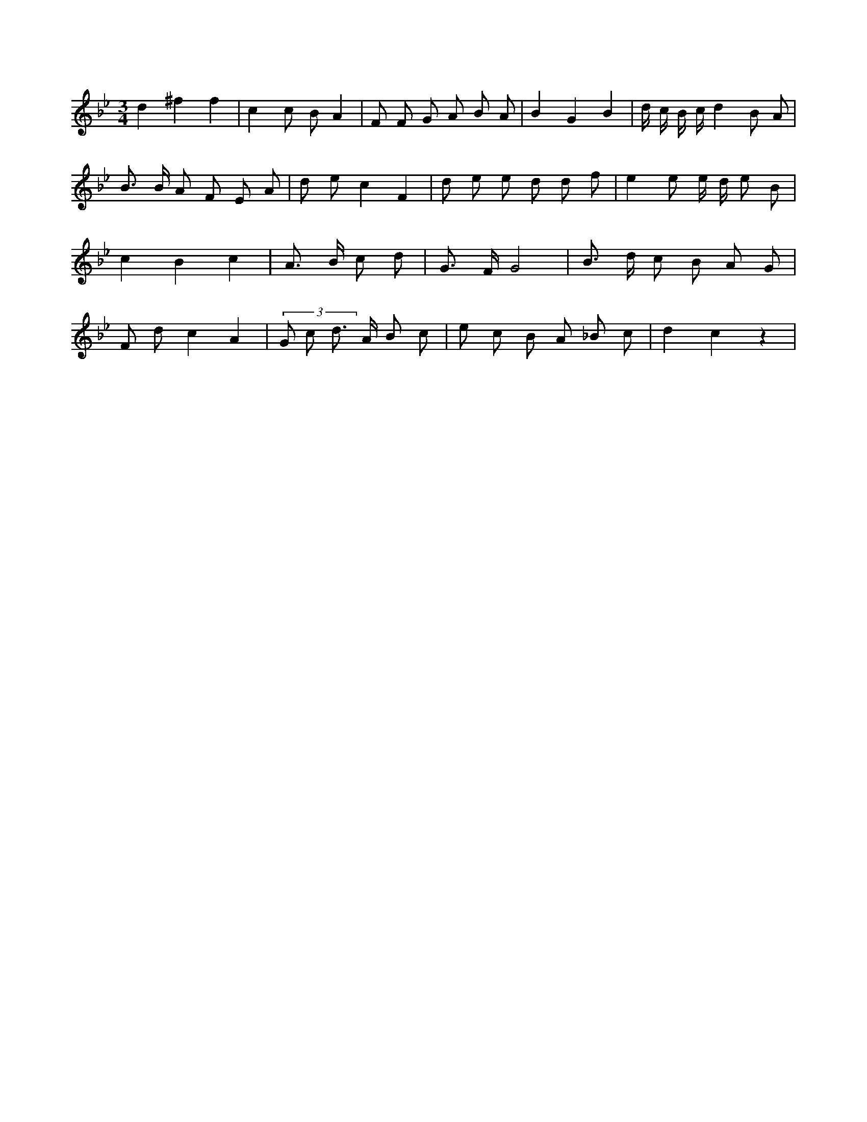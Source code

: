 X:421
L:1/8
M:3/4
K:Bbclef
d2 ^f2 f2 | c2 c B A2 | F F G A B A | B2 G2 B2 | d/2 c/2 B/2 c/2 d2 B A | B > B A F E A | d e c2 F2 | d e e d d f | e2 e e/2 d/2 e B | c2 B2 c2 | A > B c d | G > F G4 | B > d c B A G | F d c2 A2 | (3 G c d > A B c | e c B A _B c | d2 c2 z2 |
